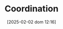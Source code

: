 :PROPERTIES:
:ID:       b44594c1-2c74-4ff4-b142-ed044b79ea5b
:END:
#+title:      Coordination
#+date:       [2025-02-02 dom 12:16]
#+filetags:   :placeholder:
#+identifier: 20250202T121656
#+OPTIONS: num:nil ^:{} toc:nil
